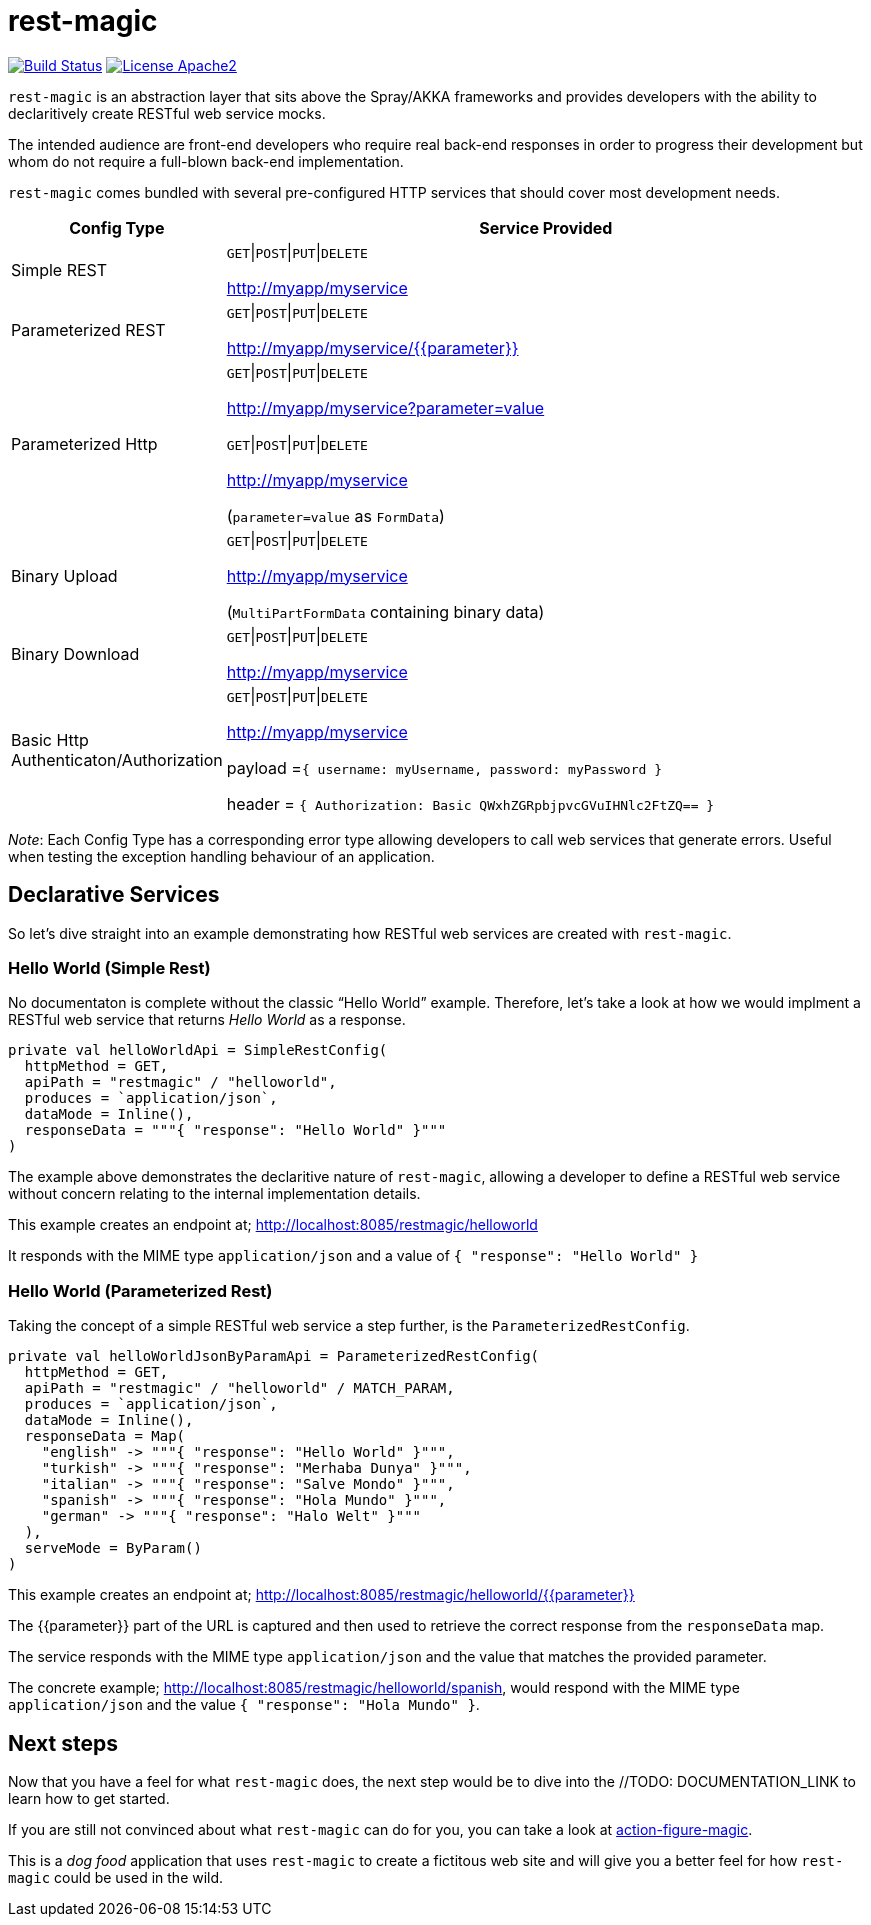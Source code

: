 = rest-magic

image:https://travis-ci.org/damianmcdonald/rest-magic.svg?branch=master["Build Status", link="https://travis-ci.org/damianmcdonald/rest-magic"] image:https://go-shields.herokuapp.com/license-apache2-blue.png["License Apache2", link="http://www.apache.org/licenses/LICENSE-2.0"]

`rest-magic` is an abstraction layer that sits above the Spray/AKKA frameworks and provides developers with the ability to declaritively create RESTful web service mocks.

The intended audience are front-end developers who require real back-end responses in order to progress their development but whom do not require a full-blown back-end implementation.

`rest-magic` comes bundled with several pre-configured HTTP services that should cover most development needs.

[cols="1,3a", options="header"]
|===
|Config Type |Service Provided 

|Simple REST
|
`GET`\|`POST`\|`PUT`\|`DELETE` 

http://myapp/myservice

|Parameterized REST
|
`GET`\|`POST`\|`PUT`\|`DELETE` 

http://myapp/myservice/{{parameter}}

|Parameterized Http
|
`GET`\|`POST`\|`PUT`\|`DELETE` 

http://myapp/myservice?parameter=value

`GET`\|`POST`\|`PUT`\|`DELETE` 

http://myapp/myservice 

(`parameter=value` as `FormData`)

|Binary Upload
|
`GET`\|`POST`\|`PUT`\|`DELETE` 

http://myapp/myservice 

(`MultiPartFormData` containing binary data)

|Binary Download
|
`GET`\|`POST`\|`PUT`\|`DELETE` 

http://myapp/myservice

|Basic Http Authenticaton/Authorization
|
`GET`\|`POST`\|`PUT`\|`DELETE` 

http://myapp/myservice 

payload =`{ 
		username: myUsername, 
		password: myPassword 
	  }`

header = `{ 
		Authorization: Basic QWxhZGRpbjpvcGVuIHNlc2FtZQ== 
	  }`
|===

_Note_: Each Config Type has a corresponding error type allowing developers to call web services that generate errors. Useful when testing the exception handling behaviour of an application.

== Declarative Services

So let's dive straight into an example demonstrating how RESTful web services are created with `rest-magic`.

=== Hello World (Simple Rest)

No documentaton is complete without the classic "`Hello World`" example. Therefore, let's take a look at how we would implment a RESTful web service that returns _Hello World_ as a response.

[source,scala]
----
private val helloWorldApi = SimpleRestConfig(
  httpMethod = GET,
  apiPath = "restmagic" / "helloworld",
  produces = `application/json`,
  dataMode = Inline(),
  responseData = """{ "response": "Hello World" }"""
)
----

The example above demonstrates the declaritive nature of `rest-magic`, allowing a developer to define a RESTful web service without concern relating to the internal implementation details.

This example creates an endpoint at; http://localhost:8085/restmagic/helloworld

It responds with the MIME type `application/json` and a value of `{ "response": "Hello World" }`

=== Hello World (Parameterized Rest)

Taking the concept of a simple RESTful web service a step further, is the `ParameterizedRestConfig`.

[source,scala]
----
private val helloWorldJsonByParamApi = ParameterizedRestConfig(
  httpMethod = GET,
  apiPath = "restmagic" / "helloworld" / MATCH_PARAM,
  produces = `application/json`,
  dataMode = Inline(),
  responseData = Map(
    "english" -> """{ "response": "Hello World" }""",
    "turkish" -> """{ "response": "Merhaba Dunya" }""",
    "italian" -> """{ "response": "Salve Mondo" }""",
    "spanish" -> """{ "response": "Hola Mundo" }""",
    "german" -> """{ "response": "Halo Welt" }"""
  ),
  serveMode = ByParam()
)
----

This example creates an endpoint at; http://localhost:8085/restmagic/helloworld/{{parameter}}

The {{parameter}} part of the URL is captured and then used to retrieve the correct response from the `responseData` map.

The service responds with the MIME type `application/json` and the value that matches the provided parameter.

The concrete example; http://localhost:8085/restmagic/helloworld/spanish, would respond with the MIME type `application/json` and the value `{ "response": "Hola Mundo" }`.

== Next steps

Now that you have a feel for what `rest-magic` does, the next step would be to dive into the //TODO: DOCUMENTATION_LINK to learn how to get started.

If you are still not convinced about what `rest-magic` can do for you, you can take a look at https://github.com/damianmcdonald/action-figure-magic[action-figure-magic]. 

This is a _dog food_ application that uses `rest-magic` to create a fictitous web site and will give you a better feel for how `rest-magic` could be used in the wild.






